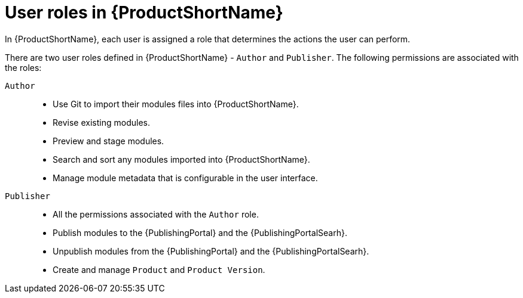 [id="user-roles-in-pantheon_{context}"]
= User roles in {ProductShortName}

In {ProductShortName}, each user is assigned a role that determines the actions the user can perform.

There are two user roles defined in {ProductShortName} - `Author` and `Publisher`. The following permissions are associated with the roles:

`Author`::

* Use Git to import their modules files into {ProductShortName}.
* Revise existing modules.
* Preview and stage modules.
* Search and sort any modules imported into {ProductShortName}.
* Manage module metadata that is configurable in the user interface.
 
`Publisher`::
* All the permissions associated with the `Author` role.
* Publish modules to the {PublishingPortal} and the {PublishingPortalSearh}. 
* Unpublish modules from the {PublishingPortal} and the {PublishingPortalSearh}.
* Create and manage `Product` and `Product Version`.
